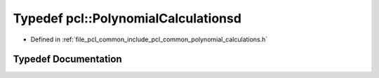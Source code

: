 .. _exhale_typedef_namespacepcl_1a88f890a6de1b462d2fa0f1a93dc525c8:

Typedef pcl::PolynomialCalculationsd
====================================

- Defined in :ref:`file_pcl_common_include_pcl_common_polynomial_calculations.h`


Typedef Documentation
---------------------


.. doxygentypedef:: pcl::PolynomialCalculationsd

